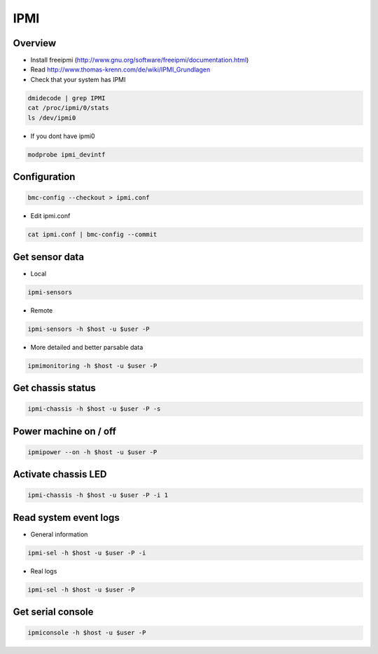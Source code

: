####
IPMI
####

Overview
========

* Install freeipmi (http://www.gnu.org/software/freeipmi/documentation.html)
* Read http://www.thomas-krenn.com/de/wiki/IPMI_Grundlagen
* Check that your system has IPMI

.. code-block:: bash

  dmidecode | grep IPMI
  cat /proc/ipmi/0/stats
  ls /dev/ipmi0

* If you dont have ipmi0 

.. code-block:: bash

  modprobe ipmi_devintf


Configuration
=============

.. code-block:: bash

  bmc-config --checkout > ipmi.conf

* Edit ipmi.conf

.. code-block:: bash

  cat ipmi.conf | bmc-config --commit


Get sensor data
===============

* Local

.. code-block:: bash

  ipmi-sensors

* Remote

.. code-block:: bash

  ipmi-sensors -h $host -u $user -P

* More detailed and better parsable data

.. code-block:: bash

  ipmimonitoring -h $host -u $user -P


Get chassis status
==================

.. code-block:: bash

  ipmi-chassis -h $host -u $user -P -s


Power machine on / off
======================

.. code-block:: bash

  ipmipower --on -h $host -u $user -P


Activate chassis LED
====================

.. code-block:: bash

  ipmi-chassis -h $host -u $user -P -i 1
  

Read system event logs
======================

* General information

.. code-block:: bash

  ipmi-sel -h $host -u $user -P -i

* Real logs

.. code-block:: bash

  ipmi-sel -h $host -u $user -P 


Get serial console
==================

.. code-block::

  ipmiconsole -h $host -u $user -P
  
